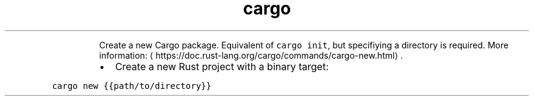 .TH cargo new
.PP
.RS
Create a new Cargo package.
Equivalent of \fB\fCcargo init\fR, but specifiying a directory is required.
More information: \[la]https://doc.rust-lang.org/cargo/commands/cargo-new.html\[ra]\&.
.RE
.RS
.IP \(bu 2
Create a new Rust project with a binary target:
.RE
.PP
\fB\fCcargo new {{path/to/directory}}\fR
